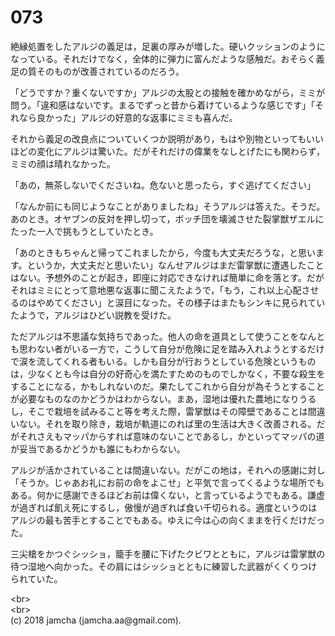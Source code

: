 #+OPTIONS: toc:nil
#+OPTIONS: \n:t

* 073

  絶縁処置をしたアルジの義足は，足裏の厚みが増した。硬いクッションのようになっている。それだけでなく，全体的に弾力に富んだような感触だ。おそらく義足の質そのものが改善されているのだろう。

  「どうですか？重くないですか」アルジの太股との接触を確かめながら，ミミが問う。「違和感はないです。まるでずっと昔から着けているような感じです」「それなら良かった」アルジの好意的な返事にミミも喜んだ。

  それから義足の改良点についていくつか説明があり，もはや別物といってもいいほどの変化にアルジは驚いた。だがそれだけの偉業をなしとげたにも関わらず，ミミの顔は晴れなかった。

  「あの，無茶しないでくださいね。危ないと思ったら，すぐ逃げてください」

  「なんか前にも同じようなことがありましたね」そうアルジは答えた。そうだ。あのとき。オヤブンの反対を押し切って，ボッチ団を壊滅させた裂掌獣ザエルにたった一人で挑もうとしていたとき。

  「あのときもちゃんと帰ってこれましたから，今度も大丈夫だろうな，と思います。というか，大丈夫だと思いたい」なんせアルジはまだ雷掌獣に遭遇したことはない。予想外のことが起き，即座に対応できなければ簡単に命を落とす。だがそれはミミにとって意地悪な返事に聞こえたようで，「もう，これ以上心配させるのはやめてください」と涙目になった。その様子はまたもシンキに見られていたようで，アルジはひどい説教を受けた。

  ただアルジは不思議な気持ちであった。他人の命を道具として使うことをなんとも思わない者がいる一方で，こうして自分が危険に足を踏み入れようとするだけで涙を流してくれる者もいる。しかも自分が行おうとしている危険というものは，少なくとも今は自分の好奇心を満たすためのものでしかなく，不要な殺生をすることになる，かもしれないのだ。果たしてこれから自分が為そうとすることが必要なものなのかどうかはわからない。まあ，湿地は優れた農地になりうるし，そこで栽培を試みること等を考えた際，雷掌獣はその障壁であることは間違いない。それを取り除き，栽培が軌道にのれば里の生活は大きく改善される。だがそれさえもマッパからすれば意味のないことであるし，かといってマッパの道が妥当であるかどうかも誰にもわからない。

  アルジが活かされていることは間違いない。だがこの地は，それへの感謝に対し「そうか。じゃあお礼にお前の命をよこせ」と平気で言ってくるような場所でもある。何かに感謝できるほどお前は偉くない，と言っているようでもある。謙虚が過ぎれば飢え死にするし，傲慢が過ぎれば食い千切られる。適度というのはアルジの最も苦手とすることでもある。ゆえに今は心の向くままを行くだけだった。

  三尖槍をかつぐシッショ，籠手を腰に下げたクビワとともに，アルジは雷掌獣の待つ湿地へ向かった。その肩にはシッショとともに練習した武器がくくりつけられていた。

  <br>
  <br>
  (c) 2018 jamcha (jamcha.aa@gmail.com).

  [[http://creativecommons.org/licenses/by-nc-sa/4.0/deed][file:http://i.creativecommons.org/l/by-nc-sa/4.0/88x31.png]]
